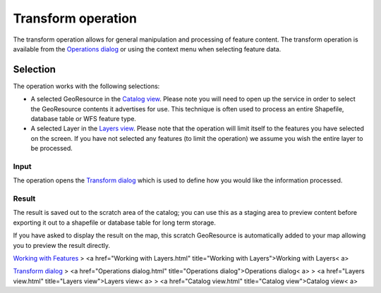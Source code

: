 


Transform operation
~~~~~~~~~~~~~~~~~~~

The transform operation allows for general manipulation and processing
of feature content. The transform operation is available from the
`Operations dialog`_ or using the context menu when selecting feature
data.



Selection
=========

The operation works with the following selections:


+ A selected GeoResource in the `Catalog view`_. Please note you will
  need to open up the service in order to select the GeoResource
  contents it advertises for use. This technique is often used to
  process an entire Shapefile, database table or WFS feature type.
+ A selected Layer in the `Layers view`_. Please note that the
  operation will limit itself to the features you have selected on the
  screen. If you have not selected any features (to limit the operation)
  we assume you wish the entire layer to be processed.




Input
-----

The operation opens the `Transform dialog`_ which is used to define
how you would like the information processed.





Result
------

The result is saved out to the scratch area of the catalog; you can
use this as a staging area to preview content before exporting it out
to a shapefile or database table for long term storage.

If you have asked to display the result on the map, this scratch
GeoResource is automatically added to your map allowing you to preview
the result directly.

`Working with Features`_
> <a href="Working with Layers.html" title="Working with
Layers">Working with Layers< a>

`Transform dialog`_
> <a href="Operations dialog.html" title="Operations
dialog">Operations dialog< a>
> <a href="Layers view.html" title="Layers view">Layers view< a>
> <a href="Catalog view.html" title="Catalog view">Catalog view< a>

.. _Layers view: Layers view.html
.. _Transform dialog: Transform dialog.html
.. _Catalog view: Catalog view.html
.. _Working with Features: Working with Features.html
.. _Operations dialog: Operations dialog.html


